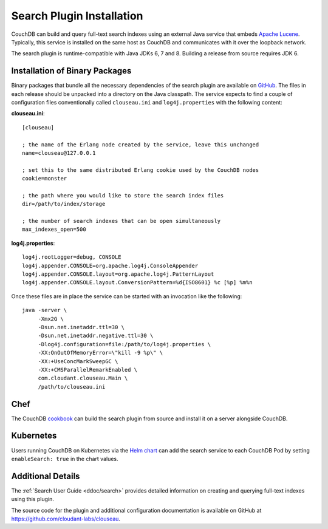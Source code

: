 .. Licensed under the Apache License, Version 2.0 (the "License"); you may not
.. use this file except in compliance with the License. You may obtain a copy of
.. the License at
..
..   http://www.apache.org/licenses/LICENSE-2.0
..
.. Unless required by applicable law or agreed to in writing, software
.. distributed under the License is distributed on an "AS IS" BASIS, WITHOUT
.. WARRANTIES OR CONDITIONS OF ANY KIND, either express or implied. See the
.. License for the specific language governing permissions and limitations under
.. the License.

.. _install/search:

==========================
Search Plugin Installation
==========================

.. versionadded:: 3.0

.. highlight:: ini

CouchDB can build and query full-text search indexes using an external Java
service that embeds `Apache Lucene <http://lucene.apache.org>`_. Typically, this
service is installed on the same host as CouchDB and communicates with it over
the loopback network.

The search plugin is runtime-compatible with Java JDKs 6, 7 and 8. Building a
release from source requires JDK 6.

Installation of Binary Packages
===============================

Binary packages that bundle all the necessary dependencies of the search plugin are
available on `GitHub`_.  The files in each release should be unpacked into a directory on
the Java classpath. The service expects to find a couple of configuration files
conventionally called ``clouseau.ini`` and ``log4j.properties`` with the following
content:

**clouseau.ini**::

    [clouseau]

    ; the name of the Erlang node created by the service, leave this unchanged
    name=clouseau@127.0.0.1

    ; set this to the same distributed Erlang cookie used by the CouchDB nodes
    cookie=monster

    ; the path where you would like to store the search index files
    dir=/path/to/index/storage

    ; the number of search indexes that can be open simultaneously
    max_indexes_open=500

**log4j.properties**::

    log4j.rootLogger=debug, CONSOLE
    log4j.appender.CONSOLE=org.apache.log4j.ConsoleAppender
    log4j.appender.CONSOLE.layout=org.apache.log4j.PatternLayout
    log4j.appender.CONSOLE.layout.ConversionPattern=%d{ISO8601} %c [%p] %m%n

Once these files are in place the service can be started with an invocation like
the following::

    java -server \
         -Xmx2G \
         -Dsun.net.inetaddr.ttl=30 \
         -Dsun.net.inetaddr.negative.ttl=30 \
         -Dlog4j.configuration=file:/path/to/log4j.properties \
         -XX:OnOutOfMemoryError=\"kill -9 %p\" \
         -XX:+UseConcMarkSweepGC \
         -XX:+CMSParallelRemarkEnabled \
         com.cloudant.clouseau.Main \
         /path/to/clouseau.ini

Chef
====

The CouchDB `cookbook`_ can build the search plugin from source and install it
on a server alongside CouchDB.

Kubernetes
==========

Users running CouchDB on Kubernetes via the `Helm chart`_ can add the search
service to each CouchDB Pod by setting ``enableSearch: true`` in the chart
values.

Additional Details
==================

The :ref:`Search User Guide <ddoc/search>` provides detailed information on
creating and querying full-text indexes using this plugin.

The source code for the plugin and additional configuration documentation is
available on GitHub at https://github.com/cloudant-labs/clouseau.

.. _GitHub: https://github.com/cloudant-labs/clouseau/releases
.. _cookbook: https://supermarket.chef.io/cookbooks/couchdb
.. _Helm chart: https://github.com/apache/couchdb-helm
